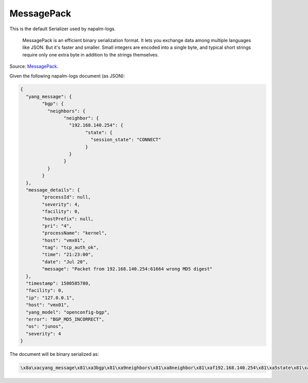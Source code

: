 .. _serializer-msgpack:

===========
MessagePack
===========

This is the default Serializer used by napalm-logs.

  MessagePack is an efficient binary serialization format. It lets you exchange
  data among multiple languages like JSON. But it's faster and smaller. Small
  integers are encoded into a single byte, and typical short strings require
  only one extra byte in addition to the strings themselves.

Source: `MessagePack <https://msgpack.org/>`_.

Given the following napalm-logs document (as JSON):

.. code-block:: json

	{
	  "yang_message": {
		"bgp": {
		  "neighbors": {
			"neighbor": {
			  "192.168.140.254": {
				"state": {
				  "session_state": "CONNECT"
				}
			  }
			}
		  }
		}
	  },
	  "message_details": {
		"processId": null,
		"severity": 4,
		"facility": 0,
		"hostPrefix": null,
		"pri": "4",
		"processName": "kernel",
		"host": "vmx01",
		"tag": "tcp_auth_ok",
		"time": "21:23:00",
		"date": "Jul 20",
		"message": "Packet from 192.168.140.254:61664 wrong MD5 digest"
	  },
	  "timestamp": 1500585780,
	  "facility": 0,
	  "ip": "127.0.0.1",
	  "host": "vmx01",
	  "yang_model": "openconfig-bgp",
	  "error": "BGP_MD5_INCORRECT",
	  "os": "junos",
	  "severity": 4
	}

The document will be binary serialized as:

.. code-block:: none

  \x8a\xacyang_message\x81\xa3bgp\x81\xa9neighbors\x81\xa8neighbor\x81\xaf192.168.140.254\x81\xa5state\x81\xadsession_state\xa7CONNECT\xafmessage_details\x8b\xa9processId\xc0\xa8severity\x04\xa8facility\x00\xaahostPrefix\xc0\xa3pri\xa14\xabprocessName\xa6kernel\xa4host\xa5vmx01\xa3tag\xabtcp_auth_ok\xa4time\xa821:23:00\xa4date\xa6Jul 20\xa7message\xd92Packet from 192.168.140.254:61664 wrong MD5 digest\xa8facility\x00\xa2ip\xa9127.0.0.1\xa5error\xb1BGP_MD5_INCORRECT\xa4host\xa5vmx01\xaayang_model\xaeopenconfig-bgp\xa9timestamp\xceYq\x1f4\xa2os\xa5junos\xa8severity\x04


